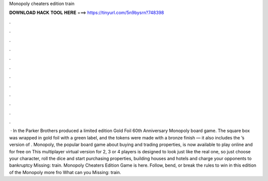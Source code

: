 Monopoly cheaters edition train

𝐃𝐎𝐖𝐍𝐋𝐎𝐀𝐃 𝐇𝐀𝐂𝐊 𝐓𝐎𝐎𝐋 𝐇𝐄𝐑𝐄 ===> https://tinyurl.com/5n9bysrn?748398

.

.

.

.

.

.

.

.

.

.

.

.

 · In the Parker Brothers produced a limited edition Gold Foil 60th Anniversary Monopoly board game. The square box was wrapped in gold foil with a green label, and the tokens were made with a bronze finish — it also includes the ’s version of . Monopoly, the popular board game about buying and trading properties, is now available to play online and for free on  This multiplayer virtual version for 2, 3 or 4 players is designed to look just like the real one, so just choose your character, roll the dice and start purchasing properties, building houses and hotels and charge your opponents to bankruptcy Missing: train. Monopoly Cheaters Edition Game is here. Follow, bend, or break the rules to win in this edition of the Monopoly  more fro What can you Missing: train.